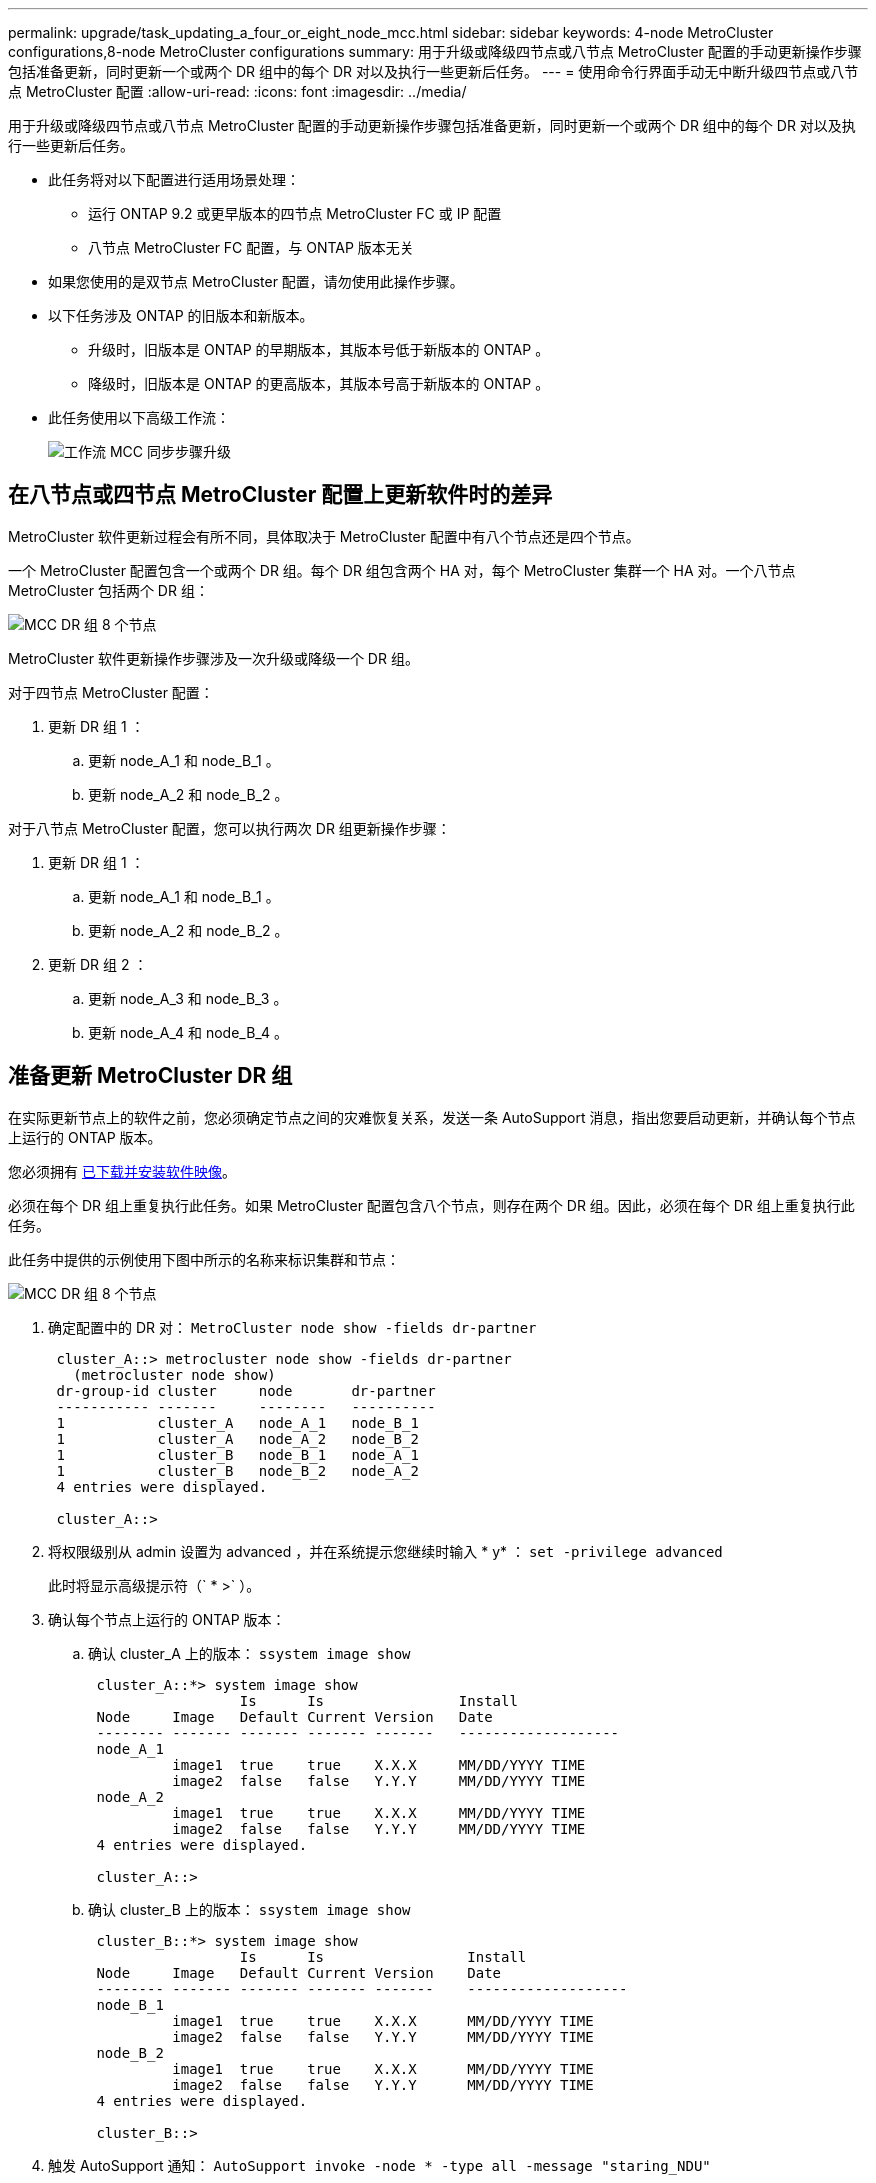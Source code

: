 ---
permalink: upgrade/task_updating_a_four_or_eight_node_mcc.html 
sidebar: sidebar 
keywords: 4-node MetroCluster configurations,8-node MetroCluster configurations 
summary: 用于升级或降级四节点或八节点 MetroCluster 配置的手动更新操作步骤包括准备更新，同时更新一个或两个 DR 组中的每个 DR 对以及执行一些更新后任务。 
---
= 使用命令行界面手动无中断升级四节点或八节点 MetroCluster 配置
:allow-uri-read: 
:icons: font
:imagesdir: ../media/


[role="lead"]
用于升级或降级四节点或八节点 MetroCluster 配置的手动更新操作步骤包括准备更新，同时更新一个或两个 DR 组中的每个 DR 对以及执行一些更新后任务。

* 此任务将对以下配置进行适用场景处理：
+
** 运行 ONTAP 9.2 或更早版本的四节点 MetroCluster FC 或 IP 配置
** 八节点 MetroCluster FC 配置，与 ONTAP 版本无关


* 如果您使用的是双节点 MetroCluster 配置，请勿使用此操作步骤。
* 以下任务涉及 ONTAP 的旧版本和新版本。
+
** 升级时，旧版本是 ONTAP 的早期版本，其版本号低于新版本的 ONTAP 。
** 降级时，旧版本是 ONTAP 的更高版本，其版本号高于新版本的 ONTAP 。


* 此任务使用以下高级工作流：
+
image::../media/workflow_mcc_lockstep_upgrade.gif[工作流 MCC 同步步骤升级]





== 在八节点或四节点 MetroCluster 配置上更新软件时的差异

MetroCluster 软件更新过程会有所不同，具体取决于 MetroCluster 配置中有八个节点还是四个节点。

一个 MetroCluster 配置包含一个或两个 DR 组。每个 DR 组包含两个 HA 对，每个 MetroCluster 集群一个 HA 对。一个八节点 MetroCluster 包括两个 DR 组：

image::../media/mcc_dr_groups_8_node.gif[MCC DR 组 8 个节点]

MetroCluster 软件更新操作步骤涉及一次升级或降级一个 DR 组。

对于四节点 MetroCluster 配置：

. 更新 DR 组 1 ：
+
.. 更新 node_A_1 和 node_B_1 。
.. 更新 node_A_2 和 node_B_2 。




对于八节点 MetroCluster 配置，您可以执行两次 DR 组更新操作步骤：

. 更新 DR 组 1 ：
+
.. 更新 node_A_1 和 node_B_1 。
.. 更新 node_A_2 和 node_B_2 。


. 更新 DR 组 2 ：
+
.. 更新 node_A_3 和 node_B_3 。
.. 更新 node_A_4 和 node_B_4 。






== 准备更新 MetroCluster DR 组

在实际更新节点上的软件之前，您必须确定节点之间的灾难恢复关系，发送一条 AutoSupport 消息，指出您要启动更新，并确认每个节点上运行的 ONTAP 版本。

您必须拥有 xref:task_download_and_install_ontap_software_image.html[已下载并安装软件映像]。

必须在每个 DR 组上重复执行此任务。如果 MetroCluster 配置包含八个节点，则存在两个 DR 组。因此，必须在每个 DR 组上重复执行此任务。

此任务中提供的示例使用下图中所示的名称来标识集群和节点：

image::../media/mcc_dr_groups_8_node.gif[MCC DR 组 8 个节点]

. 确定配置中的 DR 对： `MetroCluster node show -fields dr-partner`
+
[listing]
----
 cluster_A::> metrocluster node show -fields dr-partner
   (metrocluster node show)
 dr-group-id cluster     node       dr-partner
 ----------- -------     --------   ----------
 1           cluster_A   node_A_1   node_B_1
 1           cluster_A   node_A_2   node_B_2
 1           cluster_B   node_B_1   node_A_1
 1           cluster_B   node_B_2   node_A_2
 4 entries were displayed.

 cluster_A::>
----
. 将权限级别从 admin 设置为 advanced ，并在系统提示您继续时输入 * y* ： `set -privilege advanced`
+
此时将显示高级提示符（` * >` ）。

. 确认每个节点上运行的 ONTAP 版本：
+
.. 确认 cluster_A 上的版本： `ssystem image show`
+
[listing]
----
 cluster_A::*> system image show
                  Is      Is                Install
 Node     Image   Default Current Version   Date
 -------- ------- ------- ------- -------   -------------------
 node_A_1
          image1  true    true    X.X.X     MM/DD/YYYY TIME
          image2  false   false   Y.Y.Y     MM/DD/YYYY TIME
 node_A_2
          image1  true    true    X.X.X     MM/DD/YYYY TIME
          image2  false   false   Y.Y.Y     MM/DD/YYYY TIME
 4 entries were displayed.

 cluster_A::>
----
.. 确认 cluster_B 上的版本： `ssystem image show`
+
[listing]
----
 cluster_B::*> system image show
                  Is      Is                 Install
 Node     Image   Default Current Version    Date
 -------- ------- ------- ------- -------    -------------------
 node_B_1
          image1  true    true    X.X.X      MM/DD/YYYY TIME
          image2  false   false   Y.Y.Y      MM/DD/YYYY TIME
 node_B_2
          image1  true    true    X.X.X      MM/DD/YYYY TIME
          image2  false   false   Y.Y.Y      MM/DD/YYYY TIME
 4 entries were displayed.

 cluster_B::>
----


. 触发 AutoSupport 通知： `AutoSupport invoke -node * -type all -message "staring_NDU"`
+
此 AutoSupport 通知包括更新前的系统状态记录。如果更新过程出现问题，它会保存有用的故障排除信息。

+
如果集群未配置为发送 AutoSupport 消息，则通知的副本将保存在本地。

. 对于第一组中的每个节点，将目标 ONTAP 软件映像设置为默认映像： `ssystem image modify ｛ -node nodename -iscurrent false ｝ -isdefault true`
+
此命令使用扩展查询将作为备用映像安装的目标软件映像更改为节点的默认映像。

. 验证目标 ONTAP 软件映像是否设置为默认映像：
+
.. 验证 cluster_A 上的映像： `ssystem image show`
+
在以下示例中， image2 是新的 ONTAP 版本，并设置为第一组中每个节点上的默认映像：

+
[listing]
----
 cluster_A::*> system image show
                  Is      Is              Install
 Node     Image   Default Current Version Date
 -------- ------- ------- ------- ------- -------------------
 node_A_1
          image1  false   true    X.X.X   MM/DD/YYYY TIME
          image2  true    false   Y.Y.Y   MM/DD/YYYY TIME
 node_A_2
          image1  false   true    X.X.X   MM/DD/YYYY TIME
          image2  true   false   Y.Y.Y   MM/DD/YYYY TIME

 2 entries were displayed.
----
.. 验证 cluster_B 上的映像： `ssystem image show`
+
以下示例显示目标版本已设置为第一组中每个节点上的默认映像：

+
[listing]
----
 cluster_B::*> system image show
                  Is      Is              Install
 Node     Image   Default Current Version Date
 -------- ------- ------- ------- ------- -------------------
 node_A_1
          image1  false   true    X.X.X   MM/DD/YYYY TIME
          image2  true    false   Y.Y.Y   MM/YY/YYYY TIME
 node_A_2
          image1  false   true    X.X.X   MM/DD/YYYY TIME
          image2  true    false   Y.Y.Y   MM/DD/YYYY TIME

 2 entries were displayed.
----


. 确定要升级的节点当前是否为每个节点的任何客户端提供两次服务： `ssystem node run -node target-node -command uptime`
+
uptime 命令显示节点自上次启动以来对 NFS ， CIFS ， FC 和 iSCSI 客户端执行的操作总数。对于每个协议，您需要运行两次命令来确定操作计数是否在增加。如果它们不断增加，则表示节点当前正在为该协议的客户端提供服务。如果不增加，则节点当前不会为该协议的客户端提供服务。

+
* 注 * ：您应记下客户端操作不断增加的每个协议，以便在升级节点后验证客户端流量是否已恢复。

+
此示例显示了具有 NFS ， CIFS ， FC 和 iSCSI 操作的节点。但是，此节点当前仅为 NFS 和 iSCSI 客户端提供服务。

+
[listing]
----
 cluster_x::> system node run -node node0 -command uptime
   2:58pm up  7 days, 19:16 800000260 NFS ops, 1017333 CIFS ops, 0 HTTP ops, 40395 FCP ops, 32810 iSCSI ops

 cluster_x::> system node run -node node0 -command uptime
   2:58pm up  7 days, 19:17 800001573 NFS ops, 1017333 CIFS ops, 0 HTTP ops, 40395 FCP ops, 32815 iSCSI ops
----




== 更新 MetroCluster DR 组中的第一个 DR 对

您必须按正确顺序执行节点接管和交还，以使新版本的 ONTAP 成为节点的当前版本。

所有节点都必须运行旧版本的 ONTAP 。

在此任务中， node_A_1 和 node_B_1 已更新。

如果您已更新第一个 DR 组上的 ONTAP 软件，并且现在正在更新八节点 MetroCluster 配置中的第二个 DR 组，则在此任务中，您将更新 node_A_3 和 node_B_3 。

. 如果启用了 MetroCluster Tiebreaker 软件，请将其禁用。
. 对于 HA 对中的每个节点，禁用自动交还： `storage failover modify -node target-node -auto-giveback false`
+
必须对 HA 对中的每个节点重复执行此命令。

. 验证是否已禁用自动交还： `storage failover show -fields auto-giveback`
+
此示例显示已在两个节点上禁用自动交还：

+
[listing]
----
 cluster_x::> storage failover show -fields auto-giveback
 node     auto-giveback
 -------- -------------
 node_x_1 false
 node_x_2 false
 2 entries were displayed.
----
. 确保每个控制器的 I/O 不超过 ~50% 。确保每个控制器的 CPU 利用率不超过 ~50% 。
. 启动对 cluster_A 上目标节点的接管：
+
请勿指定 -option immediate 参数，因为要接管的节点需要正常接管才能启动到新软件映像。

+
.. 接管 cluster_A （ node_A_1 ）上的 DR 配对节点：``storage failover takeover -ofnode node_A_1``
+
节点启动至 " 正在等待交还 " 状态。

+

NOTE: 如果启用了 AutoSupport ，则会发送一条 AutoSupport 消息，指示节点超出集群仲裁。您可以忽略此通知并继续升级。

.. 验证接管是否成功： `storage failover show`
+
以下示例显示接管已成功。node_A_1 处于 " 正在等待交还 " 状态， node_A_2 处于 " 正在接管 " 状态。

+
[listing]
----
 cluster1::> storage failover show
                               Takeover
 Node           Partner        Possible State Description
 -------------- -------------- -------- -------------------------------------
 node_A_1       node_A_2       -        Waiting for giveback (HA mailboxes)
 node_A_2       node_A_1       false    In takeover
 2 entries were displayed.
----


. 接管 cluster_B 上的 DR 配对节点（ node_B_1 ）：
+
请勿指定 -option immediate 参数，因为要接管的节点需要正常接管才能启动到新软件映像。

+
.. 接管 node_B_1 ： `storage failover takeover -ofnode node_B_1`
+
节点启动至 " 正在等待交还 " 状态。

+

NOTE: 如果启用了 AutoSupport ，则会发送一条 AutoSupport 消息，指示节点超出集群仲裁。您可以忽略此通知并继续升级。

.. 验证接管是否成功： `storage failover show`
+
以下示例显示接管已成功。node_B_1 处于 " 正在等待交还 " 状态， node_B_2 处于 " 正在接管 " 状态。

+
[listing]
----
 cluster1::> storage failover show
                               Takeover
 Node           Partner        Possible State Description
 -------------- -------------- -------- -------------------------------------
 node_B_1       node_B_2       -        Waiting for giveback (HA mailboxes)
 node_B_2       node_B_1       false    In takeover
 2 entries were displayed.
----


. 至少等待八分钟，以确保满足以下条件：
+
** 客户端多路径（如果已部署）已稳定。
** 客户端将从接管期间发生的 I/O 暂停中恢复。
+
恢复时间特定于客户端，根据客户端应用程序的特征，可能需要超过八分钟。



. 将聚合返回到目标节点：
+
将 MetroCluster IP 配置升级到 ONTAP 9.5 或更高版本后，聚合将在短时间内处于降级状态，然后再重新同步并返回到镜像状态。

+
.. 将聚合交还给 cluster_A 上的 DR 配对节点： `storage failover giveback – ofnode node_A_1`
.. 将聚合交还给 cluster_B 上的 DR 配对节点： `storage failover giveback – ofnode node_B_1`
+
交还操作首先将根聚合返回到节点，然后在节点完成启动后，返回非根聚合。



. 在两个集群上发出以下命令，以验证是否已返回所有聚合： `storage failover show-giveback`
+
如果 Giveback Status 字段指示没有要交还的聚合，则表示所有聚合均已返回。如果交还被否决，则该命令将显示交还进度以及否决了交还的子系统。

. 如果尚未返回任何聚合，请执行以下操作：
+
.. 查看否决临时解决策以确定您是要解决 " `ve到` " 条件还是覆盖此否决。
.. 如有必要，请解决错误消息中所述的 " 从 `ve到` " 条件，确保已确定的任何操作均正常终止。
.. 重新输入 storage failover giveback 命令。
+
如果您决定覆盖 " `ve到` " 条件，请将 -override-vetoes 参数设置为 true 。



. 至少等待八分钟，以确保满足以下条件：
+
** 客户端多路径（如果已部署）已稳定。
** 客户端将从交还期间发生的 I/O 暂停中恢复。
+
恢复时间特定于客户端，根据客户端应用程序的特征，可能需要超过八分钟。



. 将权限级别从 admin 设置为 advanced ，并在系统提示您继续时输入 * y* ： `set -privilege advanced`
+
此时将显示高级提示符（` * >` ）。

. 确认 cluster_A 上的版本： `ssystem image show`
+
以下示例显示 System image2 应为 node_A_1 上的默认和当前版本：

+
[listing]
----
 cluster_A::*> system image show
                  Is      Is               Install
 Node     Image   Default Current Version  Date
 -------- ------- ------- ------- -------- -------------------
 node_A_1
          image1  false   false    X.X.X   MM/DD/YYYY TIME
          image2  true    true     Y.Y.Y   MM/DD/YYYY TIME
 node_A_2
          image1  false   true     X.X.X   MM/DD/YYYY TIME
          image2  true    false    Y.Y.Y   MM/DD/YYYY TIME
 4 entries were displayed.

 cluster_A::>
----
. 确认 cluster_B 上的版本： `ssystem image show`
+
以下示例显示系统 image2 （ ONTAP 9.0.0 ）是 node_A_1 上的默认和当前版本：

+
[listing]
----
 cluster_A::*> system image show
                  Is      Is               Install
 Node     Image   Default Current Version  Date
 -------- ------- ------- ------- -------- -------------------
 node_B_1
          image1  false   false    X.X.X   MM/DD/YYYY TIME
          image2  true    true     Y.Y.Y   MM/DD/YYYY TIME
 node_B_2
          image1  false   true     X.X.X   MM/DD/YYYY TIME
          image2  true    false    Y.Y.Y   MM/DD/YYYY TIME
 4 entries were displayed.

 cluster_A::>
----




== 更新 MetroCluster DR 组中的第二个 DR 对

您必须按正确顺序接管和交还节点，以使新版本的 ONTAP 成为节点的当前版本。

您应已升级第一个 DR 对（ node_A_1 和 node_B_1 ）。

在此任务中， node_A_2 和 node_B_2 已更新。

如果您已更新第一个 DR 组上的 ONTAP 软件，并且现在正在更新八节点 MetroCluster 配置中的第二个 DR 组，则在此任务中，您将更新 node_A_4 和 node_B_4 。

. 启动对 cluster_A 上目标节点的接管：
+
请勿指定 -option immediate 参数，因为要接管的节点需要正常接管才能启动到新软件映像。

+
.. 接管 cluster_A 上的 DR 配对节点：
+
`storage failover takeover -ofnode node_A_2 -option allow-version-mismatch`

+

NOTE: 从 ONTAP 9.0 升级到 ONTAP 9.1 或任何修补程序升级均不需要 `allow-version-mismatch` 选项。

+
节点启动至 " 正在等待交还 " 状态。

+
如果启用了 AutoSupport ，则会发送一条 AutoSupport 消息，指示节点超出集群仲裁。您可以忽略此通知并继续升级。

.. 验证接管是否成功： `storage failover show`
+
以下示例显示接管已成功。node_A_2 处于 " 正在等待交还 " 状态， node_A_1 处于 " 正在接管 " 状态。

+
[listing]
----
cluster1::> storage failover show
                              Takeover
Node           Partner        Possible State Description
-------------- -------------- -------- -------------------------------------
node_A_1       node_A_2       false    In takeover
node_A_2       node_A_1       -        Waiting for giveback (HA mailboxes)
2 entries were displayed.
----


. 启动对 cluster_B 上目标节点的接管：
+
请勿指定 -option immediate 参数，因为要接管的节点需要正常接管才能启动到新软件映像。

+
.. 接管 cluster_B （ node_B_2 ）上的 DR 配对节点：
+
[cols="2*"]
|===
| 升级位置 | 输入此命令 ... 


 a| 
ONTAP 9.2 或 ONTAP 9.1
 a| 
`storage failover takeover -ofnode node_B_2`



 a| 
ONTAP 9.0 或 Data ONTAP 8.3.x
 a| 
`storage failover takeover -ofnode node_B_2 -option allow-version-mismatch` 注：从 ONTAP 9.0 升级到 ONTAP 9.1 或任何修补程序升级均不需要 `allow-version-mismatch` 选项。

|===




节点启动至 " 正在等待交还 " 状态。

+ 注意：如果启用了 AutoSupport ，则会发送一条 AutoSupport 消息，指示节点已超出集群仲裁。您可以安全地忽略此通知并继续升级。

. 验证接管是否成功： `storage failover show`
+
以下示例显示接管已成功。node_B_2 处于 " 正在等待交还 " 状态， node_B_1 处于 " 正在接管 " 状态。

+
[listing]
----
cluster1::> storage failover show
                              Takeover
Node           Partner        Possible State Description
-------------- -------------- -------- -------------------------------------
node_B_1       node_B_2       false    In takeover
node_B_2       node_B_1       -        Waiting for giveback (HA mailboxes)
2 entries were displayed.
----
+
.. 至少等待八分钟，以确保满足以下条件：
+
*** 客户端多路径（如果已部署）已稳定。
*** 客户端将从接管期间发生的 I/O 暂停中恢复。
+
恢复时间特定于客户端，根据客户端应用程序的特征，可能需要超过八分钟。



.. 将聚合返回到目标节点：
+
将 MetroCluster IP 配置升级到 ONTAP 9.5 后，聚合将在短时间内处于降级状态，然后再重新同步并返回到镜像状态。



. 将聚合交还给 cluster_A 上的 DR 配对节点： `storage failover giveback – ofnode node_A_2`
. 将聚合交还给 cluster_B 上的 DR 配对节点： `storage failover giveback – ofnode node_B_2`
+
交还操作首先将根聚合返回到节点，然后在节点完成启动后，返回非根聚合。

+
.. 在两个集群上发出以下命令，以验证是否已返回所有聚合： `storage failover show-giveback`
+
如果 Giveback Status 字段指示没有要交还的聚合，则表示所有聚合均已返回。如果交还被否决，则该命令将显示交还进度以及否决了交还的子系统。

.. 如果尚未返回任何聚合，请执行以下操作：


. 查看否决临时解决策以确定您是要解决 " `ve到` " 条件还是覆盖此否决。
. 如有必要，请解决错误消息中所述的 " 从 `ve到` " 条件，确保已确定的任何操作均正常终止。
. 重新输入 storage failover giveback 命令。
+
如果您决定覆盖 " `ve到` " 条件，请将 -override-vetoes 参数设置为 true 。。请至少等待八分钟，以确保满足以下条件： * 客户端多路径（如果已部署）已稳定。* 客户端将从交还期间发生的 I/O 暂停中恢复。

+
+ 恢复时间特定于客户端，根据客户端应用程序的特征，可能需要超过八分钟。

+
.. 将权限级别从 admin 设置为 advanced ，并在系统提示您继续时输入 * y* ： `set -privilege advanced`
+
此时将显示高级提示符（` * >` ）。

.. 确认 cluster_A 上的版本： `ssystem image show`
+
以下示例显示系统 image2 （目标 ONTAP 映像）是 node_A_2 上的默认和当前版本：

+
[listing]
----
cluster_B::*> system image show
                 Is      Is                 Install
Node     Image   Default Current Version    Date
-------- ------- ------- ------- ---------- -------------------
node_A_1
         image1  false   false    X.X.X     MM/DD/YYYY TIME
         image2  true    true     Y.Y.Y     MM/DD/YYYY TIME
node_A_2
         image1  false   false    X.X.X     MM/DD/YYYY TIME
         image2  true    true     Y.Y.Y     MM/DD/YYYY TIME
4 entries were displayed.

cluster_A::>
----
.. 确认 cluster_B 上的版本： `ssystem image show`
+
以下示例显示系统 image2 （目标 ONTAP 映像）是 node_B_2 上的默认和当前版本：

+
[listing]
----
cluster_B::*> system image show
                 Is      Is                 Install
Node     Image   Default Current Version    Date
-------- ------- ------- ------- ---------- -------------------
node_B_1
         image1  false   false    X.X.X     MM/DD/YYYY TIME
         image2  true    true     Y.Y.Y     MM/DD/YYYY TIME
node_B_2
         image1  false   false    X.X.X     MM/DD/YYYY TIME
         image2  true    true     Y.Y.Y     MM/DD/YYYY TIME
4 entries were displayed.

cluster_A::>
----
.. 对于 HA 对中的每个节点，启用自动交还： `storage failover modify -node target-node -auto-giveback true`
+
必须对 HA 对中的每个节点重复执行此命令。

.. 验证是否已启用自动交还： `storage failover show -fields auto-giveback`
+
此示例显示已在两个节点上启用自动交还：

+
[listing]
----
cluster_x::> storage failover show -fields auto-giveback
node     auto-giveback
-------- -------------
node_x_1 true
node_x_2 true
2 entries were displayed.
----



